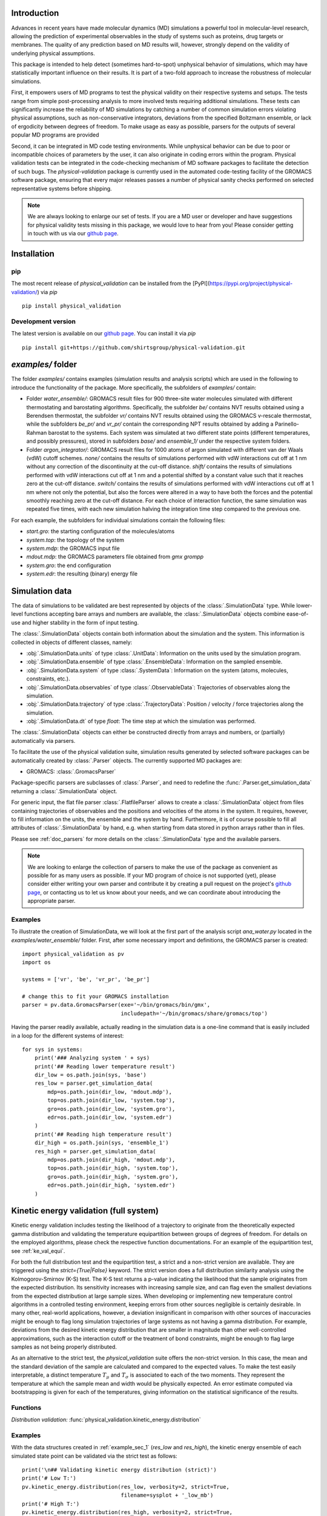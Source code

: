 Introduction
============

Advances in recent years have made molecular dynamics (MD) simulations a
powerful tool in molecular-level research, allowing the prediction of
experimental observables in the study of systems such as proteins, drug
targets or membranes. The quality of any prediction based on MD results
will, however, strongly depend on the validity of underlying physical
assumptions.

This package is intended to help detect (sometimes hard-to-spot)
unphysical behavior of simulations, which may have statistically important
influence on their results. It is part of a two-fold approach to
increase the robustness of molecular simulations.

First, it empowers users of MD programs to test the physical validity on
their respective systems and setups. The tests range from simple
post-processing analysis to more involved tests requiring additional
simulations. These tests can significantly increase the
reliability of MD simulations by catching a number of common simulation
errors violating physical assumptions, such as non-conservative
integrators, deviations from the specified Boltzmann ensemble, or lack of ergodicity
between degrees of freedom. To make usage as easy as possible,
parsers for the outputs of several popular MD programs are provided

Second, it can be integrated in MD code testing environments. While
unphysical behavior can be due to poor or incompatible choices of
parameters by the user, it can also originate in coding errors
within the program. Physical validation tests can be integrated in the
code-checking mechanism of MD software packages to facilitate the
detection of such bugs. The `physical-validation` package is currently
used in the automated code-testing facility of the GROMACS software
package, ensuring that every major releases passes a number of physical
sanity checks performed on selected representative systems before
shipping.

.. note:: We are always looking to enlarge our set of tests. If you are a
   MD user or developer and have suggestions for physical validity tests
   missing in this package, we would love to hear from you! Please
   consider getting in touch with us via our `github page`_.


Installation
============

pip
---
The most recent release of `physical_validation` can be installed from
the [PyPI](https://pypi.org/project/physical-validation/) via `pip`
::

   pip install physical_validation

Development version
-------------------

The latest version is available on our `github page`_. You can install
it via `pip`
::

   pip install git+https://github.com/shirtsgroup/physical-validation.git



`examples/` folder
==================

The folder `examples/` contains examples (simulation results and analysis
scripts) which are used in the following to introduce the functionality of
the package. More specifically, the subfolders of `examples/` contain:

* Folder `water_ensemble/`: GROMACS result files for 900 three-site water molecules 
  simulated with different thermostating and barostating algorithms. Specifically, the
  subfolder `be/` contains NVT results obtained using a Berendsen thermostat,
  the subfolder `vr/` contains NVT results obtained using the GROMACS v-rescale
  thermostat, while the subfolders `be_pr/` and `vr_pr/` contain the corresponding
  NPT results obtained by adding a Parinello-Rahman barostat to the systems. Each
  system was simulated at two different state points (different temperatures, and
  possibly pressures), stored in subfolders `base/` and `ensemble_1/` under the
  respective system folders. 
  
* Folder `argon_integrator/`: GROMACS result files for 1000 atoms of argon simulated with
  different van der Waals (vdW) cutoff schemes. `none/` contains the results of
  simulations performed with vdW interactions cut off at 1 nm without any
  correction of the discontinuity at the cut-off distance. `shift/` contains
  the results of simulations performed with vdW interactions cut off at 1 nm
  and a potential shifted by a constant value such that it reaches zero at
  the cut-off distance. `switch/` contains the results of simulations performed
  with vdW interactions cut off at 1 nm where not only the potential, but also
  the forces were altered in a way to have both the forces and the potential
  smoothly reaching zero at the cut-off distance. For each choice of interaction
  function, the same simulation was repeated five times, with each new simulation
  halving the integration time step compared to the previous one.

For each example, the subfolders for individual simulations contain the following files:

* `start.gro`: the starting configuration of the molecules/atoms
* `system.top`: the topology of the system
* `system.mdp`: the GROMACS input file
* `mdout.mdp`: the GROMACS parameters file obtained from `gmx grompp`
* `system.gro`: the end configuration
* `system.edr`: the resulting (binary) energy file


Simulation data
===============

The data of simulations to be validated are best represented by objects
of the  :class:`.SimulationData` type. While lower-level functions accepting
bare arrays and numbers are available, the  :class:`.SimulationData` objects
combine ease-of-use and higher stability in the form of input testing.

The  :class:`.SimulationData` objects contain both information about the simulation
and the system. This information is collected in objects of different
classes, namely:

* :obj:`.SimulationData.units` of type :class:`.UnitData`:
  Information on the units used by the simulation program.
* :obj:`.SimulationData.ensemble` of type :class:`.EnsembleData`:
  Information on the sampled ensemble.
* :obj:`.SimulationData.system` of type :class:`.SystemData`:
  Information on the system (atoms, molecules, constraints, etc.).
* :obj:`.SimulationData.observables` of type :class:`.ObservableData`:
  Trajectories of observables along the simulation.
* :obj:`.SimulationData.trajectory` of type :class:`.TrajectoryData`:
  Position / velocity / force trajectories along the simulation.
* :obj:`.SimulationData.dt` of type `float`:
  The time step at which the simulation was performed.

The :class:`.SimulationData` objects can either be constructed
directly from arrays and numbers, or (partially) automatically via parsers.

To facilitate the use of the physical validation suite, simulation results
generated by selected software packages can be automatically created by
:class:`.Parser` objects. The currently supported MD packages are:

* GROMACS: :class:`.GromacsParser`

Package-specific parsers are subclasses of :class:`.Parser`, and need to
redefine the :func:`.Parser.get_simulation_data` returning a
:class:`.SimulationData` object.

For generic input, the flat file parser :class:`.FlatfileParser` allows to
create a :class:`.SimulationData` object from files containing trajectories
of observables and the positions and velocities of the atoms in the system.
It requires, however, to fill information on the units, the ensemble and the
system by hand. Furthermore, it is of course possible to fill all attributes
of :class:`.SimulationData` by hand, e.g. when starting from data stored
in python arrays rather than in files.

Please see :ref:`doc_parsers` for more details on the :class:`.SimulationData`
type and the available parsers.

.. note:: We are looking to enlarge the collection of parsers to make the
   use of the package as convenient as possible for as many users as
   possible. If your MD program of choice is not supported (yet), please
   consider either writing your own parser and contribute it by creating
   a pull request on the project's `github page`_, or contacting us to
   let us know about your needs, and we can coordinate about introducing
   the appropriate parser.

.. _example_sec_1:

Examples
--------
To illustrate the creation of SimulationData, we will look at the first part
of the analysis script `ana_water.py` located in the `examples/water_ensemble/`
folder. First, after some necessary import and definitions, the GROMACS
parser is created:
::

   import physical_validation as pv
   import os

   systems = ['vr', 'be', 'vr_pr', 'be_pr']

   # change this to fit your GROMACS installation
   parser = pv.data.GromacsParser(exe='~/bin/gromacs/bin/gmx',
                                  includepath='~/bin/gromacs/share/gromacs/top')

Having the parser readily available, actually reading in the simulation data is a
one-line command that is easily included in a loop for the different systems
of interest:
::

   for sys in systems:
       print('### Analyzing system ' + sys)
       print('## Reading lower temperature result')
       dir_low = os.path.join(sys, 'base')
       res_low = parser.get_simulation_data(
           mdp=os.path.join(dir_low, 'mdout.mdp'),
           top=os.path.join(dir_low, 'system.top'),
           gro=os.path.join(dir_low, 'system.gro'),
           edr=os.path.join(dir_low, 'system.edr')
       )
       print('## Reading high temperature result')
       dir_high = os.path.join(sys, 'ensemble_1')
       res_high = parser.get_simulation_data(
           mdp=os.path.join(dir_high, 'mdout.mdp'),
           top=os.path.join(dir_high, 'system.top'),
           gro=os.path.join(dir_high, 'system.gro'),
           edr=os.path.join(dir_high, 'system.edr')
       )


.. _ke_val_full:

Kinetic energy validation (full system)
=======================================
Kinetic energy validation includes testing the likelihood of a trajectory
to originate from the theoretically expected gamma distribution and
validating the temperature equipartition between groups of degrees
of freedom. For details on the employed algorithms, please check the
respective function documentations. For an example of the equipartition
test, see :ref:`ke_val_equi`.

For both the full distribution test and the equipartition test, a strict
and a non-strict version are available. They are triggered using the
`strict={True|False}` keyword. The strict version does a full distribution
similarity analysis using the Kolmogorov-Smirnov (K-S) test. The K-S test
returns a p-value indicating the likelihood that the sample originates from
the expected distribution. Its sensitivity
increases with increasing sample size, and can flag even the smallest deviations
from the expected distribution at large sample sizes. When developing or
implementing new temperature control algorithms in a controlled testing
environment, keeping errors from other sources negligible is 
certainly desirable. In many other, real-world
applications, however, a deviation insignificant in comparison with
other sources of inaccuracies might be enough to flag long simulation
trajectories of large systems as not having a gamma distribution. For
example, deviations from the desired kinetic energy distribution that
are smaller in magnitude than other well-controlled approximations, such as
the interaction cutoff or the treatment of bond constraints, might be enough
to flag large samples as not being properly distributed.

As an alternative to the strict test, the `physical_validation` suite offers
the non-strict version. In this case, the mean and the standard deviation of
the sample are calculated and compared to the expected values. To make the
test easily interpretable, a distinct temperature :math:`T_\mu` and
:math:`T_\sigma` is associated to each of the two moments. They represent the
temperature at which the sample mean and width would be physically expected.
An error estimate computed via bootstrapping is given for each of the
temperatures, giving information on the statistical significance of the results.

Functions
---------
*Distribution validation:*
:func:`physical_validation.kinetic_energy.distribution`

Examples
--------
With the data structures created in :ref:`example_sec_1` (`res_low` and
`res_high`), the kinetic energy ensemble of each simulated state point
can be validated via the strict test as follows:
::

   print('\n## Validating kinetic energy distribution (strict)')
   print('# Low T:')
   pv.kinetic_energy.distribution(res_low, verbosity=2, strict=True,
                                  filename=sysplot + '_low_mb')
   print('# High T:')
   pv.kinetic_energy.distribution(res_high, verbosity=2, strict=True,
                                  filename=sysplot + '_high_mb')

This will plot the sampled distribution along with its analytical counterpart,
and print out the result of the analysis. For the NVT simulation
using the v-rescale algorithm (folder `vr/base`), as an example, the result will
indicate that the null-hypothesis that the energy is Maxwell-Boltzmann distributed
cannot be rejected:
::

   After equilibration, decorrelation and tail pruning, 96.02% (4802 frames) of original Kinetic energy remain.
   Kinetic energy distribution check (strict)
   Kolmogorov-Smirnov test result: p = 0.901109
   Null hypothesis: Kinetic energy is Maxwell-Boltzmann distributed

On the other hand, the NVT simulation using the Berendsen algorithm will show
a dramatically different picture:
::

   After equilibration, decorrelation and tail pruning, 95.96% (4799 frames) of original Kinetic energy remain.
   Kinetic energy distribution check (strict)
   Kolmogorov-Smirnov test result: p = 2.00541e-17
   Null hypothesis: Kinetic energy is Maxwell-Boltzmann distributed

The non-strict test confirms this finding, and actually gives a hint to the
reason (that can easily be confirmed by looking at the plotted distribution):
The distribution sampled by the Berendsen algorithm is significantly too narrow.
::

   After equilibration, decorrelation and tail pruning, 84.64% (4233 frames) of original Kinetic energy remain.
   Kinetic energy distribution check (non-strict)
   Analytical distribution (T=298.15 K):
    * mu: 6689.47 kJ/mol
    * sigma: 128.77 kJ/mol
   Trajectory:
    * mu: 6692.54 +- 1.99 kJ/mol
      T(mu) = 298.29 +- 0.09 K
    * sigma: 128.38 +- 1.28 kJ/mol
      T(sigma) = 297.23 +- 2.95 K

::

   After equilibration, decorrelation and tail pruning, 95.96% (4799 frames) of original Kinetic energy remain.
   Kinetic energy distribution check (non-strict)
   Analytical distribution (T=298.15 K):
    * mu: 6689.47 kJ/mol
    * sigma: 128.77 kJ/mol
   Trajectory:
    * mu: 6690.21 +- 1.44 kJ/mol
      T(mu) = 298.18 +- 0.06 K
    * sigma: 98.81 +- 1.03 kJ/mol
      T(sigma) = 228.78 +- 2.37 K

For more details about the difference between the strict test and non-strict test, please
see func:`physical_validation.kinetic_energy.distribution`.

Ensemble validation
===================
As the distribution of configurational quantities like the potential
energy :math:`U`, the volume :math:`V` or (for the grand and semigrand canonical ensembles) 
the number of each species are in general not known analytically, testing the likelihood
of a trajectory sampling a given ensemble is less straightforward than
for the kinetic energy. However, generally, the ratio of the probability
distribution between samplings of the same ensemble at different state
points (e.g. at different temperatures, different pressures) is known
[Shirts2013]_.
Providing two simulations at different state points therefore allows a
validation of the sampled ensemble.

Note that the ensemble validation function is automatically inferring the
correct test based on the simulation that are given as input.

.. [Shirts2013] Shirts, M.R.
   "Simple Quantitative Tests to Validate Sampling from Thermodynamic Ensembles",
   J. Chem. Theory Comput., 2013, 9 (2), pp 909–926,
   http://dx.doi.org/10.1021/ct300688p

Functions
---------
:func:`physical_validation.ensemble.check`

Examples
--------
Still using the data structures created in :ref:`example_sec_1` (`res_low` and
`res_high`), the generated ensemble of the potential energy can now be validated,
to check whether a similar trend as for the kinetic energy can be observed. The
relevant line of code reads
::

   print('\n## Validating ensemble')
   quantiles = pv.ensemble.check(res_low, res_high, quiet=False,
                                 screen=False, filename=sysplot + '_ensemble')

The ensemble validation function uses the two simulation results at lower and
higher state point to calculate the ratio of the energy distributions and
compare this ratio to the analytical expectation. Under NVT conditions, the
validation will always compare simulations at different temperatures.
Under NPT conditions, there are three possible tests, each requiring
different simulations. If the two simulations were performed at
different temperatures, then the distribution of the instantaneous
enthalpy :math:`U + PV` is tested.  If the two simulations were
performed at different pressures, then the distribution of :math:`V`
is tested. If simulations were performed at both different
temperatures and pressures, then test of the joint distribution of
:math:`U` and :math:`V` is performed (as in our example below).

The relevant result
from these calculations is the deviation from the analytical expectation,
reported in terms of the number of standard deviations (quantiles) the result
is off. The maximum-likelihood analysis of the NPT simulations performed with
the v-rescale thermostat and the Parrinello-Rahman barostat reads
::

   ==================================================
   Maximum Likelihood Analysis (analytical error)
   ==================================================
   Free energy
       521.66705 +/- 13.00986
   Estimated slope                  |  True slope
       0.012963  +/- 0.000301       |  0.013091
       (0.42 quantiles from true slope)
       -2.232868 +/- 0.157176       |  -2.349681
       (0.74 quantiles from true slope)
   Estimated dT                     |  True dT
       9.9    +/- 0.2               |  10.0
   Estimated dP                     |  True dP
       93.5   +/- 6.6               |  98.3
   ==================================================
   Calculated slope is (0.4, 0.7) quantiles from the true slope

This corresponds to a near-perfect agreement with the analytical expectation,
suggesting that the ensemble sampled by the potential energy and the volume
is very close to the desired NPT ensemble.

Performing the same analysis with the NPT simulations using the Berendsen
thermostat and the Parrinello-Rahman barostat leads to a significantly
different result:
::

   ==================================================
   Maximum Likelihood Analysis (analytical error)
   ==================================================
   Free energy
       900.85325 +/- 25.81833
   Estimated slope                  |  True slope
       0.023477  +/- 0.000653       |  0.013091
       (15.90 quantiles from true slope)
       -2.446500 +/- 0.226693       |  -2.349681
       (0.43 quantiles from true slope)
   Estimated dT                     |  True dT
       17.9   +/- 0.5               |  10.0
   Estimated dP                     |  True dP
       102.4  +/- 9.5               |  98.3
   ==================================================
   Calculated slope is (15.9, 0.4) quantiles from the true slope

This result indicates that using Berendsen thermostat does not only not
generate the proper distribution of the kinetic energy, but does also
affect the ratio of potential energy distributions at different
temperatures. The pressure distribution, governed by the
Parrinello-Rahman barostat, on the other hand, does not seem affected.

Note that for both the NVT and the NPT ensemble, the test involving
different temperatures can also be performed using the total energy
:math:`U + K` (NVT) or :math:`U + PV + K` (NPT). This option can be
enabled using the `total_energy = True` flag of the
:func:`physical_validation.ensemble.check` function, which is disabled
by default. As the kinetic energy can be checked separately (see above),
using the total energy will in general not give any additional insights
and might mask errors in the other energy terms.

Support for grand and semigrand canonical ensembles, validating the
distribution of :math:`N` and :math:`U` or composition will be provided soon; in
the meantime, this functionality can still be found in the
checkensemble_ repository.

Choice of the state points
--------------------------
As the ensemble tests presented above require two simulations at distinct
state points, the choice of interval between the two points becomes an
important question. Choosing two state points too far apart will result
in poor or zero overlap between the distributions, leading to very noisy
results (due to sample errors in the tails) or a breakdown of the method,
respectively. Choosing two state points very close to each others, on the
other hand, makes it difficult to distinguish the slope from statistical
error in the samples.

A rule of thumb states [Shirts2013]_ that the maximal efficiency of the
method is reached when the distance between the peaks of the distributions
are roughly equal to the sum of their standard deviations. For most systems
with the exception of extremely small or very cold systems, it is reasonable
to assume that the difference in standard deviations between the state points
will be negligable. This leads to two ways of calculating the intervals:

*Using calculated standard deviations*: Given a simulation at one state point,
the standard deviation of the distributions can be calculated numerically. The
suggested intervals are then given by

* :math:`\Delta T = 2 k_B T^2 / \sigma_E`, where :math:`\sigma_E` is the standard
  deviation of the energy distribution used in the test (potential energy, enthalpy,
  or total energy).
* :math:`\Delta P = 2 k_B T / \sigma_V`, where :math:`\sigma_V` is the standard
  deviation of the volume distribution.

*Using physical observables*: The standard deviations can also be estimated using
physical observables such as the heat capacity and the compressibility. The
suggested intervals are then given by:

* :math:`\Delta T = T (2 k_B / C_V)^{1/2}` (NVT), or
  :math:`\Delta T = T (2 k_B / C_P)^{1/2}` (NPT), where :math:`C_V` and :math:`C_P`
  denote the isochoric and the isobaric heat capacities, respectively.
* :math:`\Delta P = (2 k_B T / V \kappa_T)`, where :math:`\kappa_T` denotes the
  isothermal compressibility.

When setting `verbosity >= 1` in :func:`physical_validation.ensemble.check`, the
routine is printing an estimate for the optimal spacing based on the distributions
provided. Additionaly, :func:`physical_validation.ensemble.estimate_interval`
calculates the estimate given a single simulation result. This can be used to determine
at which state point a simulation should be repeated in order to efficiently check
its sampled ensemble.


.. _ke_val_equi:

Kinetic energy validation (equipartition)
=========================================

Functions
---------
*Equipartition validation:*
:func:`physical_validation.kinetic_energy.equipartition`

.. todo:: Equipartition example

Integrator Validation
=====================
A symplectic integrator can be shown to conserve a constant of motion
(such as the energy in a microcanonical simulation) up to a fluctuation
that is quadratic in time step chosen. Comparing two or more
constant-of-motion trajectories realized using different time steps (but
otherwise unchanged simulation parameters) allows a check of the
symplecticity of the integration. Note that lack of symplecticity does not
necessarily imply an error in the integration algorithm, it can also hint
at physical violations in other parts of the model, such as non-continuous
potential functions, imprecise handling of constraints, etc.

Functions
---------
:func:`physical_validation.integrator.convergence`

Examples
--------
To demonstrate the integration validation, we will use the results in
folder `argon_integrator`, and the corresponding analysis script
`ana_argon.py` located in that folder. As described above, this folder
contains the result of an argon system simulated with different cut-off
schemes of the van-der-Waals interactions, two of which include a
discontinuity of the forces (in subfolder `shift/`) or even
both the forces and the potential (in subfolder `none/`). These small
discontinuities are not unlike bugs that could be present in an interaction
calculation, and will therefore be used to demonstrate the use of the
integrator convergence validation to detect errors in MD codes.

The first lines of the script `ana_argon.py` are very similar to the
previously discussed script `ana_water.py`, setting up the necessary
prerequisites and reading the results using the parser. The actual test
is then called as
::

   pv.integrator.convergence(res, verbose=True,
                             filename=sysplot)

where `res` is a list of :class:`.SimulationData` objects of identical
simulations performed at different integrator time steps.

The final output of the script `ana_argon.py` reads
::

   ### Analyzing system none
   ## Reading results
   ## Validating integrator convergence
   -----------------------------------------------------------------
           dt        avg       rmsd      slope         ratio
                                                     dt^2       rmsd
   -----------------------------------------------------------------
        0.004   -4749.12   3.66e-01   2.86e-04         --         --
        0.002   -4749.27   3.72e-01   2.77e-04       4.00       0.99
        0.001   -4749.26   3.34e-01   3.47e-04       4.00       1.11
       0.0005   -4749.23   3.37e-01   3.33e-04       4.00       0.99
      0.00025   -4749.23   3.45e-01   2.54e-04       4.00       0.98
   -----------------------------------------------------------------

   ### Analyzing system shift
   ## Reading results
   ## Validating integrator convergence
   -----------------------------------------------------------------
           dt        avg       rmsd      slope         ratio
                                                     dt^2       rmsd
   -----------------------------------------------------------------
        0.004   -4491.08   1.63e-02  -1.76e-07         --         --
        0.002   -4491.24   4.51e-03  -1.98e-06       4.00       3.62
        0.001   -4491.24   1.36e-03  -2.55e-06       4.00       3.31
       0.0005   -4491.21   2.83e-04  -2.46e-07       4.00       4.81
      0.00025   -4491.19   1.20e-04   2.96e-07       4.00       2.35
   -----------------------------------------------------------------

   ### Analyzing system switch
   ## Reading results
   ## Validating integrator convergence
   -----------------------------------------------------------------
           dt        avg       rmsd      slope         ratio
                                                     dt^2       rmsd
   -----------------------------------------------------------------
        0.004   -4335.09   1.69e-02   5.54e-07         --         --
        0.002   -4335.25   4.37e-03  -4.87e-07       4.00       3.87
        0.001   -4335.24   1.09e-03  -3.81e-08       4.00       4.02
       0.0005   -4335.22   2.77e-04  -2.67e-08       4.00       3.93
      0.00025   -4335.20   6.90e-05  -9.41e-09       4.00       4.02
   -----------------------------------------------------------------

The outputs of the function are the time step, the average value of the
constant of motion, and its RMSD during the simulation. The fourth
column gives the measured slope of the constant of motion - a large
value here would indicate a strong drift and hence a problem in the
integrator. Even without strong drift, as in the current situation, a
large deviation in the ratio between the RMSD values compared to the
ratio between the time step will indicate some error in the integrator.
The reason for a failure of this test might not always be intuitively clear,
as many components play into the integrator convergence - the integrator
algorithm itself, but also the interaction function (e.g. non-continuous
cut-off) or the numerical precision of the floating point operations.

In the examples presented here, the integrator convergence validation
shows a high sensibility towards the incontinuities describes above. In
the case with discontinuous potential and forces, the constant of motion
shows practically no dependence on the time step. But also with the
shifted (and hence continuous) potential, the large fluctuations around
the expected convergence indicate a problem in the calculation. Ensuring
continuity in the forces allows, on the other hand, to massively reduce
these fluctuations.

.. _`github page`: https://github.com/shirtsgroup/physical-validation

.. _checkensemble: https://github.com/shirtsgroup/checkensemble
